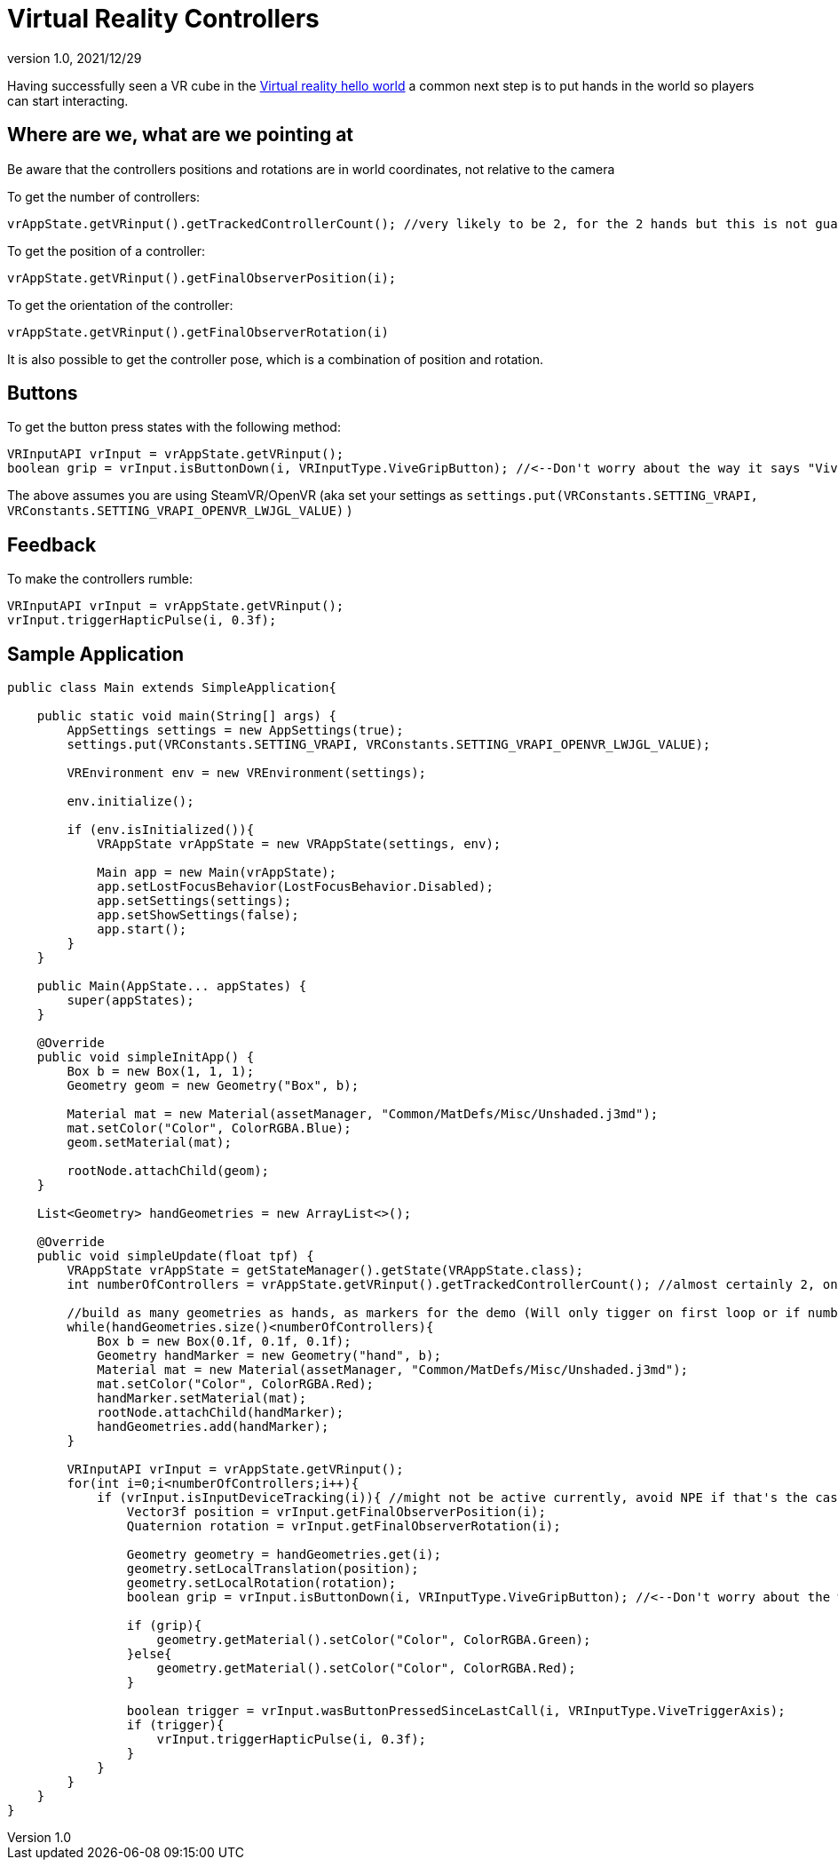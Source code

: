= Virtual Reality Controllers
:revnumber: 1.0
:revdate: 2021/12/29

Having successfully seen a VR cube in the xref:vr/virtualreality.adoc[Virtual reality hello world] a common next step is to put hands in the world so players can start interacting.

== Where are we, what are we pointing at

Be aware that the controllers positions and rotations are in world coordinates, not relative to the camera

To get the number of controllers:

    vrAppState.getVRinput().getTrackedControllerCount(); //very likely to be 2, for the 2 hands but this is not guaranteed

To get the position of a controller:

    vrAppState.getVRinput().getFinalObserverPosition(i);
	
To get the orientation of the controller:

	vrAppState.getVRinput().getFinalObserverRotation(i)
	
It is also possible to get the controller pose, which is a combination of position and rotation.

== Buttons

To get the button press states with the following method:

    VRInputAPI vrInput = vrAppState.getVRinput();
    boolean grip = vrInput.isButtonDown(i, VRInputType.ViveGripButton); //<--Don't worry about the way it says "Vive", anything that supports SteamVR/OpenVR will work with this

The above assumes you are using SteamVR/OpenVR (aka set your settings as `settings.put(VRConstants.SETTING_VRAPI, VRConstants.SETTING_VRAPI_OPENVR_LWJGL_VALUE)` )

== Feedback

To make the controllers rumble:

    VRInputAPI vrInput = vrAppState.getVRinput();
    vrInput.triggerHapticPulse(i, 0.3f);

== Sample Application

[source,java]
----
public class Main extends SimpleApplication{

    public static void main(String[] args) {
        AppSettings settings = new AppSettings(true);
        settings.put(VRConstants.SETTING_VRAPI, VRConstants.SETTING_VRAPI_OPENVR_LWJGL_VALUE);

        VREnvironment env = new VREnvironment(settings);

        env.initialize();

        if (env.isInitialized()){
            VRAppState vrAppState = new VRAppState(settings, env);

            Main app = new Main(vrAppState);
            app.setLostFocusBehavior(LostFocusBehavior.Disabled);
            app.setSettings(settings);
            app.setShowSettings(false);
            app.start();
        }
    }

    public Main(AppState... appStates) {
        super(appStates);
    }

    @Override
    public void simpleInitApp() {
        Box b = new Box(1, 1, 1);
        Geometry geom = new Geometry("Box", b);

        Material mat = new Material(assetManager, "Common/MatDefs/Misc/Unshaded.j3md");
        mat.setColor("Color", ColorRGBA.Blue);
        geom.setMaterial(mat);

        rootNode.attachChild(geom);
    }

    List<Geometry> handGeometries = new ArrayList<>();

    @Override
    public void simpleUpdate(float tpf) {
        VRAppState vrAppState = getStateManager().getState(VRAppState.class);
        int numberOfControllers = vrAppState.getVRinput().getTrackedControllerCount(); //almost certainly 2, one for each hand

        //build as many geometries as hands, as markers for the demo (Will only tigger on first loop or if number of controllers changes)
        while(handGeometries.size()<numberOfControllers){
            Box b = new Box(0.1f, 0.1f, 0.1f);
            Geometry handMarker = new Geometry("hand", b);
            Material mat = new Material(assetManager, "Common/MatDefs/Misc/Unshaded.j3md");
            mat.setColor("Color", ColorRGBA.Red);
            handMarker.setMaterial(mat);
            rootNode.attachChild(handMarker);
            handGeometries.add(handMarker);
        }

        VRInputAPI vrInput = vrAppState.getVRinput();
        for(int i=0;i<numberOfControllers;i++){
            if (vrInput.isInputDeviceTracking(i)){ //might not be active currently, avoid NPE if that's the case
                Vector3f position = vrInput.getFinalObserverPosition(i);
                Quaternion rotation = vrInput.getFinalObserverRotation(i);

                Geometry geometry = handGeometries.get(i);
                geometry.setLocalTranslation(position);
                geometry.setLocalRotation(rotation);
                boolean grip = vrInput.isButtonDown(i, VRInputType.ViveGripButton); //<--Don't worry about the way it says "Vive", anything that supports SteamVR/OpenVR will work with this

                if (grip){
                    geometry.getMaterial().setColor("Color", ColorRGBA.Green);
                }else{
                    geometry.getMaterial().setColor("Color", ColorRGBA.Red);
                }

                boolean trigger = vrInput.wasButtonPressedSinceLastCall(i, VRInputType.ViveTriggerAxis);
                if (trigger){
                    vrInput.triggerHapticPulse(i, 0.3f);
                }
            }
        }
    }
}
----
